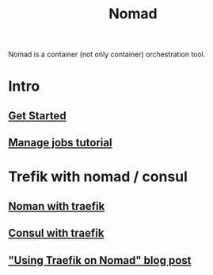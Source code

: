 :PROPERTIES:
:ID:       F4C7E8EF-DD90-466F-ABA5-C6D54509099A
:END:
#+title: Nomad
#+filetags: :braindump:
Nomad is a container (not only container) orchestration tool.

* Intro

** [[https://learn.hashicorp.com/collections/nomad/get-started][Get Started]]

** [[https://learn.hashicorp.com/collections/nomad/manage-jobs][Manage jobs tutorial]]

* Trefik with nomad / consul

** [[https://learn.hashicorp.com/tutorials/nomad/load-balancing-traefik][Noman with traefik]]

** [[https://doc.traefik.io/traefik/providers/consul-catalog/][Consul with traefik]]

** [[https://atodorov.me/2021/03/27/using-traefik-on-nomad/]["Using Traefik on Nomad" blog post]]
